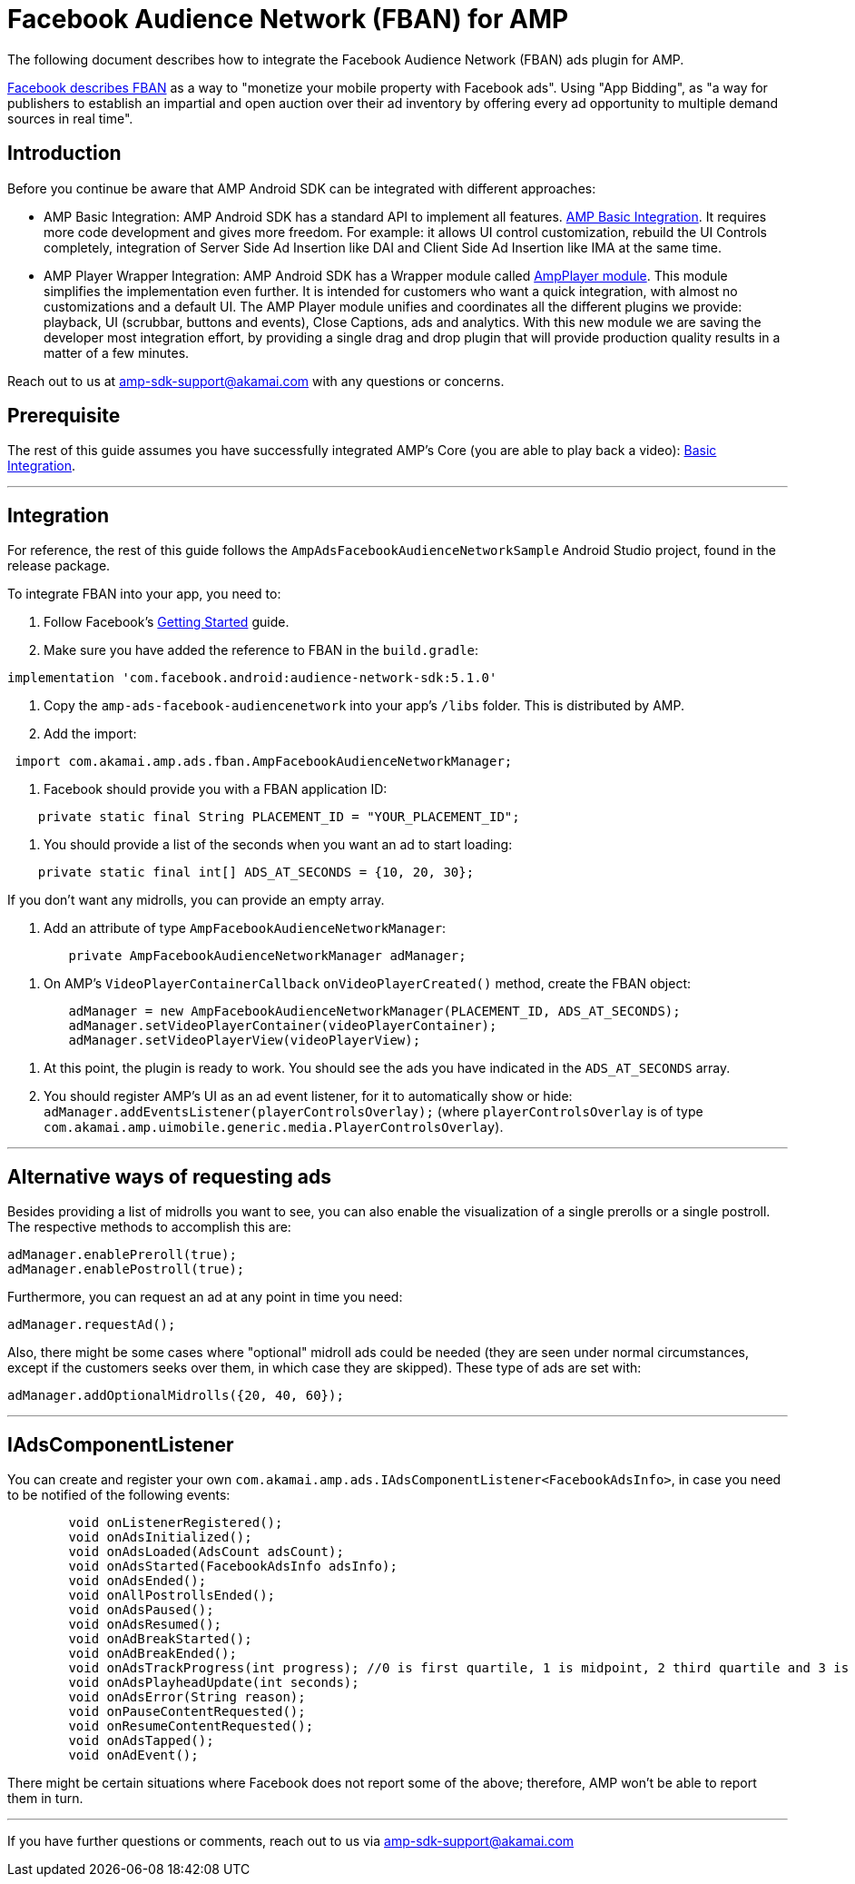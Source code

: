 = Facebook Audience Network (FBAN) for AMP
:categories: ["ads"]
:page-layout: techdocs-devices

The following document describes how to integrate the Facebook Audience Network (FBAN) ads plugin for AMP.

https://developers.facebook.com/docs/audience-network/[Facebook describes FBAN] as a way to "monetize your mobile property with Facebook ads". Using "App Bidding", as "a way for publishers to establish an impartial and open auction over their ad inventory by offering every ad opportunity to multiple demand sources in real time".

== Introduction

Before you continue be aware that AMP Android SDK can be integrated with different approaches:

* AMP Basic Integration: AMP Android SDK has a standard API to implement all features. https://developer.akamai.com/tools/AdaptiveMediaPlayer/docs/android/amp-basic-integration/[AMP Basic Integration]. It requires more code development and gives more freedom. For example: it allows UI control customization, rebuild the UI Controls completely, integration of Server Side Ad Insertion like DAI and Client Side Ad Insertion like IMA at the same time.
* AMP Player Wrapper Integration: AMP Android SDK has a Wrapper module called https://developer.akamai.com/tools/AdaptiveMediaPlayer/docs/android/amp-player/[AmpPlayer module]. This module simplifies the implementation even further. It is intended for customers who want a quick integration, with almost no customizations and a default UI. The AMP Player module unifies and coordinates all the different plugins we provide: playback, UI (scrubbar, buttons and events), Close Captions, ads and analytics. With this new module we are saving  the developer most integration effort, by providing a single drag and drop plugin that will provide production quality results in a matter of a few minutes.

Reach out to us at link:mailto:amp-sdk-support@akamai.com[amp-sdk-support@akamai.com] with any questions or concerns.

== Prerequisite

The rest of this guide assumes you have successfully integrated AMP's Core (you are able to play back a video): https://developer.akamai.com/tools/AdaptiveMediaPlayer/docs/android/amp-basic-integration/[Basic Integration].

'''

== Integration

For reference, the rest of this guide follows the `AmpAdsFacebookAudienceNetworkSample` Android Studio project, found in the release package.

To integrate FBAN into your app, you need to:

. Follow Facebook's https://developers.facebook.com/docs/audience-network/android/[Getting Started] guide.
. Make sure you have added the reference to FBAN in the `build.gradle`:

[,gradle]
----
implementation 'com.facebook.android:audience-network-sdk:5.1.0'
----

. Copy the `amp-ads-facebook-audiencenetwork` into your app's `/libs` folder. This is distributed by AMP.
. Add the import:

[,java]
----
 import com.akamai.amp.ads.fban.AmpFacebookAudienceNetworkManager;
----

. Facebook should provide you with a FBAN application ID:

[,java]
----
    private static final String PLACEMENT_ID = "YOUR_PLACEMENT_ID";
----

. You should provide a list of the seconds when you want an ad to start loading:

[,java]
----
    private static final int[] ADS_AT_SECONDS = {10, 20, 30};
----

If you don't want any midrolls, you can provide an empty array.

. Add an attribute of type `AmpFacebookAudienceNetworkManager`:

[,java]
----
	private AmpFacebookAudienceNetworkManager adManager;
----

. On AMP's `VideoPlayerContainerCallback` `onVideoPlayerCreated()` method, create the FBAN object:

[,java]
----
        adManager = new AmpFacebookAudienceNetworkManager(PLACEMENT_ID, ADS_AT_SECONDS);
        adManager.setVideoPlayerContainer(videoPlayerContainer);
        adManager.setVideoPlayerView(videoPlayerView);
----

. At this point, the plugin is ready to work. You should see the ads you have indicated in the `ADS_AT_SECONDS` array.
. You should register AMP's UI as an ad event listener, for it to automatically show or hide:
`adManager.addEventsListener(playerControlsOverlay);` (where `playerControlsOverlay` is of type `com.akamai.amp.uimobile.generic.media.PlayerControlsOverlay`).

'''

== Alternative ways of requesting ads

Besides providing a list of midrolls you want to see, you can also enable the visualization of a single prerolls or a single postroll. The respective methods to accomplish this are:

[,java]
----
adManager.enablePreroll(true);
adManager.enablePostroll(true);
----

Furthermore, you can request an ad at any point in time you need:

[,java]
----
adManager.requestAd();
----

Also, there might be some cases where "optional" midroll ads could be needed (they are seen under normal circumstances, except if the customers seeks over them, in which case they are skipped). These type of ads are set with:

[,java]
----
adManager.addOptionalMidrolls({20, 40, 60});
----

'''

== IAdsComponentListener

You can create and register your own `com.akamai.amp.ads.IAdsComponentListener<FacebookAdsInfo>`, in case you need to be notified of the following events:

[,java]
----
	void onListenerRegistered();
	void onAdsInitialized();
	void onAdsLoaded(AdsCount adsCount);
	void onAdsStarted(FacebookAdsInfo adsInfo);
	void onAdsEnded();
	void onAllPostrollsEnded();
	void onAdsPaused();
	void onAdsResumed();
	void onAdBreakStarted();
	void onAdBreakEnded();
	void onAdsTrackProgress(int progress); //0 is first quartile, 1 is midpoint, 2 third quartile and 3 is completed
	void onAdsPlayheadUpdate(int seconds);
	void onAdsError(String reason);
	void onPauseContentRequested();
	void onResumeContentRequested();
	void onAdsTapped();
	void onAdEvent();
----

There might be certain situations where Facebook does not report some of the above; therefore, AMP won't be able to report them in turn.

'''

If you have further questions or comments, reach out to us via link:mailto:amp-sdk-support@akamai.com[amp-sdk-support@akamai.com]
